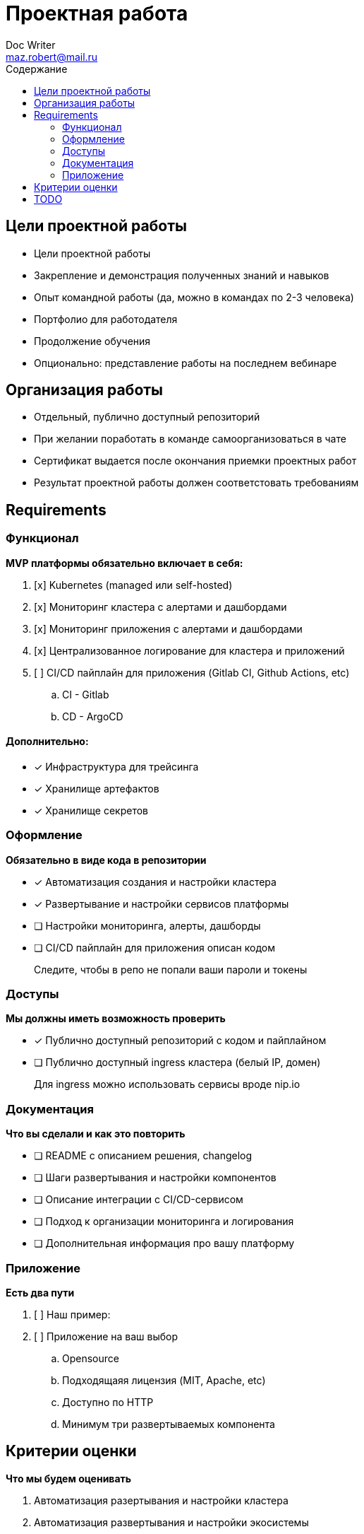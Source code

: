 = Проектная работа
Doc Writer <maz.robert@mail.ru>
:toc:
:toc-title: Содержание

== Цели проектной работы

- Цели проектной работы
- Закрепление и демонстрация полученных знаний и навыков
- Опыт командной работы (да, можно в командах по 2-3 человека)
- Портфолио для работодателя
- Продолжение обучения
- Опционально: представление работы на последнем вебинаре

== Организация работы

- Отдельный, публично доступный репозиторий
- При желании поработать в команде самоорганизоваться в чате
- Сертификат выдается после окончания приемки проектных работ
- Результат проектной работы должен соответстовать требованиям

== Requirements

=== Функционал

**MVP платформы обязательно включает в себя:**

. [x] Kubernetes (managed или self-hosted)
. [x] Мониторинг кластера с алертами и дашбордами
. [x] Мониторинг приложения с алертами и дашбордами
. [x] Централизованное логирование для кластера и приложений
. [ ] CI/CD пайплайн для приложения (Gitlab CI, Github Actions, etc)
.. CI - Gitlab
.. CD - ArgoCD

==== Дополнительно:

- [x] Инфраструктура для трейсинга
- [x] Хранилище артефактов
- [x] Хранилище секретов

=== Оформление

**Обязательно в виде кода в репозитории**

- [x] Автоматизация создания и настройки кластера
- [x] Развертывание и настройки сервисов платформы
- [ ] Настройки мониторинга, алерты, дашборды
- [ ] CI/CD пайплайн для приложения описан кодом

> Следите, чтобы в репо не попали ваши пароли и токены

=== Доступы

**Мы должны иметь возможность проверить**

- [x] Публично доступный репозиторий с кодом и пайплайном
- [ ] Публично доступный ingress кластера (белый IP, домен)

> Для ingress можно использовать сервисы вроде nip.io

=== Документация

**Что вы сделали и как это повторить**

- [ ] README с описанием решения, changelog
- [ ] Шаги развертывания и настройки компонентов
- [ ] Описание интеграции с CI/CD-сервисом
- [ ] Подход к организации мониторинга и логирования
- [ ] Дополнительная информация про вашу платформу

=== Приложение

**Есть два пути**

. [ ] Наш пример:
. [ ] Приложение на ваш выбор
.. Opensource
.. Подходящаяя лицензия (MIT, Apache, etc)
.. Доступно по HTTP
.. Минимум три развертываемых компонента

== Критерии оценки

**Что мы будем оценивать**

. Автоматизация разертывания и настройки кластера
. Автоматизация развертывания и настройки экосистемы
. Реализация CI/CD для приложения
. Объем нового

**Результат оценки**

. Отменим сильные стороны
. Подсветим, что можно было сделать лучше

== TODO

. 1 Node for infrastructure
. Install applications
. Configure
.. Registry(https://github.com/distribution/distribution)
.. Jaeger
.. +ArgoCD
.. +EFK configure
.. Consul
.. Vault
.. Prometheus for application
.. Grafana dashboards for application
. Configure Gitlab ci pipeline for application(push to installed registry)
. Зона роста(https://github.com/stevesea/argocd-helm-app-of-apps-example/blob/master/argocd-example-infra/values.yaml)

